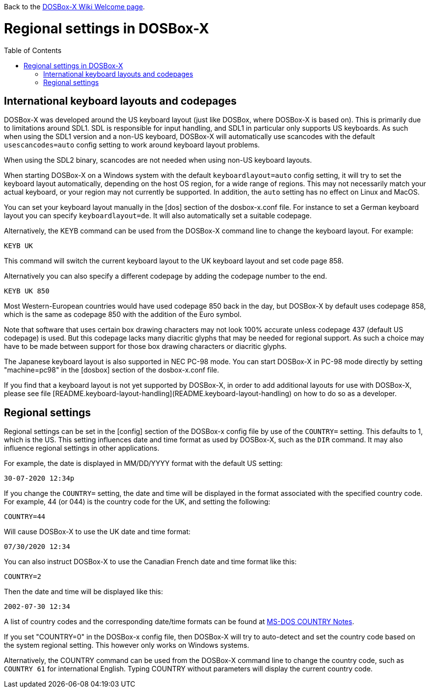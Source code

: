 :toc: macro

Back to the link:Home[DOSBox-X Wiki Welcome page].

# Regional settings in DOSBox-X

toc::[]

International keyboard layouts and codepages
--------------------------------------------

DOSBox-X was developed around the US keyboard layout (just like DOSBox, where DOSBox-X is based on).
This is primarily due to limitations around SDL1. SDL is responsible for input handling, and SDL1 in particular
only supports US keyboards. As such when using the SDL1 version and a non-US keyboard, DOSBox-X will automatically
use scancodes with the default ``usescancodes=auto`` config setting to work around keyboard layout problems.

When using the SDL2 binary, scancodes are not needed when using non-US keyboard layouts.

When starting DOSBox-X on a Windows system with the default ``keyboardlayout=auto`` config setting, it will try to
set the keyboard layout automatically, depending on the host OS region, for a wide range of regions. This may not
necessarily match your actual keyboard, or your region may not currently be supported. In addition, the ``auto``
setting has no effect on Linux and MacOS.

You can set your keyboard layout manually in the [dos] section of the dosbox-x.conf file. For instance to set a
German keyboard layout you can specify ``keyboardlayout=de``. It will also automatically set a suitable codepage. 

Alternatively, the KEYB command can be used from the DOSBox-X command line to change the keyboard layout.
For example:

``KEYB UK``

This command will switch the current keyboard layout to the UK keyboard layout and set code page 858.

Alternatively you can also specify a different codepage by adding the codepage number to the end.

``KEYB UK 850``

Most Western-European countries would have used codepage 850 back in the day, but DOSBox-X by
default uses codepage 858, which is the same as codepage 850 with the addition of the Euro symbol.

Note that software that uses certain box drawing characters may not look 100% accurate unless codepage 437
(default US codepage) is used. But this codepage lacks many diacritic glyphs that may be needed for regional
support. As such a choice may have to be made between support for those box drawing characters or diacritic glyphs.

The Japanese keyboard layout is also supported in NEC PC-98 mode. You can start DOSBox-X in PC-98 mode directly
by setting "machine=pc98" in the [dosbox] section of the dosbox-x.conf file.

If you find that a keyboard layout is not yet supported by DOSBox-X, in order to add additional layouts for use
with DOSBox-X, please see file [README.keyboard-layout-handling](README.keyboard-layout-handling)
on how to do so as a developer.

Regional settings
-----------------

Regional settings can be set in the [config] section of the DOSBox-x config file by use of the ``COUNTRY=``
setting. This defaults to 1, which is the US. This setting influences date and time format as used by DOSBox-X,
such as the ``DIR`` command. It may also influence regional settings in other applications.

For example, the date is displayed in MM/DD/YYYY format with the default US setting:

``30-07-2020 12:34p``

If you change the ``COUNTRY=`` setting, the date and time will be displayed in the format associated with the
specified country code. For example, 44 (or 044) is the country code for the UK, and setting the following:

``COUNTRY=44``

Will cause DOSBox-X to use the UK date and time format:

``07/30/2020 12:34``

You can also instruct DOSBox-X to use the Canadian French date and time format like this: 

``COUNTRY=2``

Then the date and time will be displayed like this:

``2002-07-30 12:34``

A list of country codes and the corresponding date/time formats can be found at http://info.wsisiz.edu.pl/~bse26236/batutil/help/COUNTRN.HTM[MS-DOS COUNTRY Notes].

If you set "COUNTRY=0" in the DOSBox-x config file, then DOSBox-X will try to auto-detect and set the country code based on the system regional setting. This however only works on Windows systems.

Alternatively, the COUNTRY command can be used from the DOSBox-X command line to change the country code, such as ``COUNTRY 61`` for international English. Typing COUNTRY without parameters will display the current country code.